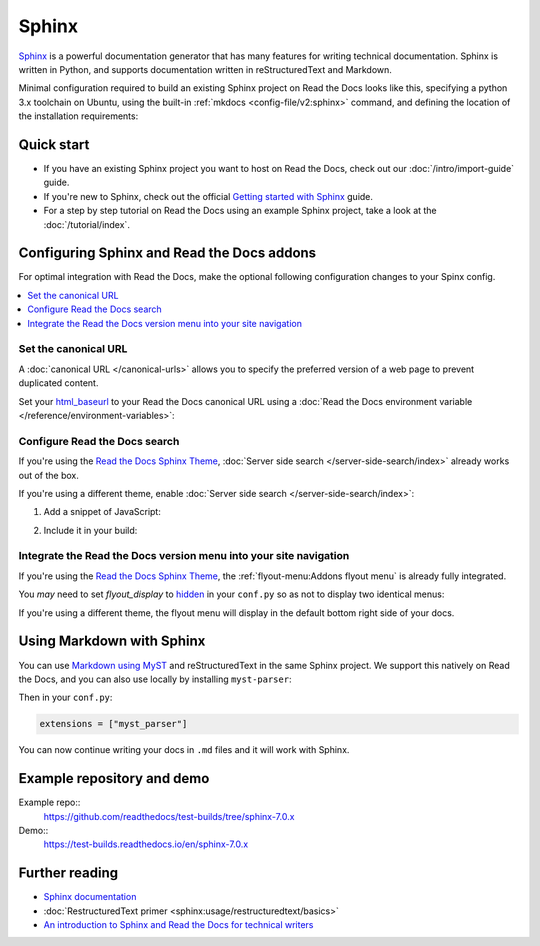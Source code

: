 Sphinx
======

.. meta::
   :description lang=en: Hosting Sphinx documentation on Read the Docs.

`Sphinx`_ is a powerful documentation generator that
has many features for writing technical documentation.
Sphinx is written in Python, and supports documentation written in reStructuredText and Markdown.

Minimal configuration required to build an existing Sphinx project on Read the Docs looks like this,
specifying a python 3.x toolchain on Ubuntu, using the built-in :ref:`mkdocs <config-file/v2:sphinx>` command,
and defining the location of the installation requirements:


.. code-block:: yaml
   :caption: .readthedocs.yaml

      version: 2

      build:
         os: ubuntu-24.04
         tools:
            python: "3"

      sphinx:
         configuration: docs/conf.py

      python:
         install:
            - requirements: requirements.txt

.. _Sphinx: https://www.sphinx-doc.org

Quick start
-----------

- If you have an existing Sphinx project you want to host on Read the Docs, check out our :doc:`/intro/import-guide` guide.

- If you're new to Sphinx, check out the official `Getting started with Sphinx`_ guide.

- For a step by step tutorial on Read the Docs using an example Sphinx project, take a look at the :doc:`/tutorial/index`.

.. _Getting started with Sphinx: https://www.sphinx-doc.org/en/master/usage/quickstart.html


Configuring Sphinx and Read the Docs addons
--------------------------------------------------------

For optimal integration with Read the Docs, make the optional following configuration changes to your Spinx config.

.. contents::
   :depth: 1
   :local:
   :backlinks: none

Set the canonical URL
~~~~~~~~~~~~~~~~~~~~~

A :doc:`canonical URL </canonical-urls>` allows you to specify the preferred version of a web page
to prevent duplicated content.

Set your `html_baseurl`_  to your Read the Docs canonical URL using a
:doc:`Read the Docs environment variable </reference/environment-variables>`:

.. code-block:: py
    :caption: conf.py

    html_baseurl = os.environ.get("READTHEDOCS_CANONICAL_URL", "/")


.. _html_baseurl: https://www.sphinx-doc.org/en/master/usage/configuration.html#confval-html_baseurl

Configure Read the Docs search
~~~~~~~~~~~~~~~~~~~~~~~~~~~~~~

If you're using the `Read the Docs Sphinx Theme <https://sphinx-rtd-theme.readthedocs.io/en/stable/>`__,
:doc:`Server side search </server-side-search/index>` already works out of the box.

If you're using a different theme, enable :doc:`Server side search </server-side-search/index>`:

#. Add a snippet of JavaScript:

   .. code-block:: js
      :caption: readthedocs.js


      // Trigger the Read the Docs Addons Search modal when clicking on "Search docs" input from the topnav.
      document.querySelector("[role='search'] input").addEventListener("focusin", () => {
         const event = new CustomEvent("readthedocs-search-show");
         document.dispatchEvent(event);
      });

#. Include it in your build:

    .. code-block:: py
        :caption: conf.py

         html_js_files = [
             readthedocs.js,
         ]


Integrate the Read the Docs version menu into your site navigation
~~~~~~~~~~~~~~~~~~~~~~~~~~~~~~~~~~~~~~~~~~~~~~~~~~~~~~~~~~~~~~~~~~

If you're using the `Read the Docs Sphinx Theme <https://sphinx-rtd-theme.readthedocs.io/en/stable/>`__, the :ref:`flyout-menu:Addons flyout menu` is already fully integrated.

You *may* need to set `flyout_display` to `hidden <https://sphinx-rtd-theme.readthedocs.io/en/latest/configuring.html#confval-flyout_display>`_ in your ``conf.py`` so as not to display two identical menus:

.. code-block:: py
   :caption: conf.py

    html_theme_options = {
        "flyout_display": "hidden",
    }

If you're using a different theme, the flyout menu will display in the default bottom right side of your docs.

Using Markdown with Sphinx
--------------------------

You can use `Markdown using MyST`_ and reStructuredText in the same Sphinx project.
We support this natively on Read the Docs, and you can also use locally by installing ``myst-parser``:

.. prompt:: bash $

    pip install myst-parser

Then in your ``conf.py``:

.. code-block:: python

   extensions = ["myst_parser"]

You can now continue writing your docs in ``.md`` files and it will work with Sphinx.

.. seealso::

   `Getting started with MyST in Sphinx <https://myst-parser.readthedocs.io/en/latest/sphinx/intro.html>`_

   :doc:`/guides/migrate-rest-myst`
     Learn how to use references between different Sphinx projects, for instance between subprojects

   :doc:`/guides/migrate-rest-myst`
     Start writing Markdown in your existing reStructuredText project, or migrate it completely.

.. _Markdown using MyST: https://myst-parser.readthedocs.io/en/latest/using/intro.html


Example repository and demo
---------------------------

Example repo::
    https://github.com/readthedocs/test-builds/tree/sphinx-7.0.x

Demo::
    https://test-builds.readthedocs.io/en/sphinx-7.0.x

Further reading
---------------

* `Sphinx documentation`_
* :doc:`RestructuredText primer <sphinx:usage/restructuredtext/basics>`
* `An introduction to Sphinx and Read the Docs for technical writers`_

.. _Sphinx documentation: https://www.sphinx-doc.org/
.. _An introduction to Sphinx and Read the Docs for technical writers: https://www.ericholscher.com/blog/2016/jul/1/sphinx-and-rtd-for-writers/

